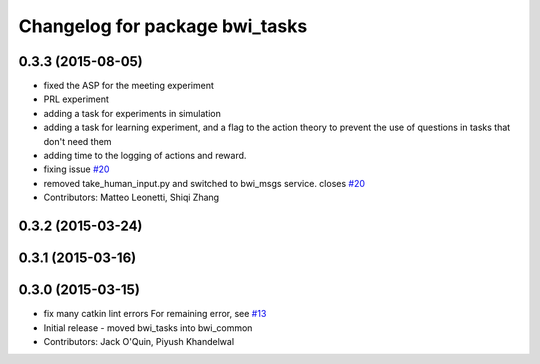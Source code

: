 ^^^^^^^^^^^^^^^^^^^^^^^^^^^^^^^
Changelog for package bwi_tasks
^^^^^^^^^^^^^^^^^^^^^^^^^^^^^^^

0.3.3 (2015-08-05)
------------------
* fixed the ASP for the meeting experiment
* PRL experiment
* adding a task for experiments in simulation
* adding a task for learning experiment, and a flag to the action
  theory to prevent the use of questions in tasks that don't need them
* adding time to the logging of actions and reward.
* fixing issue `#20 <https://github.com/utexas-bwi/bwi_common/issues/20>`_
* removed take_human_input.py and switched to bwi_msgs service. closes `#20 <https://github.com/utexas-bwi/bwi_common/issues/20>`_
* Contributors: Matteo Leonetti, Shiqi Zhang


0.3.2 (2015-03-24)
------------------

0.3.1 (2015-03-16)
------------------

0.3.0 (2015-03-15)
------------------
* fix many catkin lint errors
  For remaining error, see `#13 <https://github.com/utexas-bwi/bwi_common/issues/13>`_
* Initial release - moved bwi_tasks into bwi_common
* Contributors: Jack O'Quin, Piyush Khandelwal
